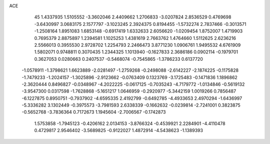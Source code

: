 ACE 
   45
   1.4337935   1.5105552  -3.3602046   2.4409662   1.2706833  -3.0207824
   2.8536529   0.4769698  -3.6430997   3.0683175   2.1577797  -3.1023245
   2.3924375   0.8194455  -1.5732274   2.7837466  -0.3013571  -1.2508164
   1.8951083   1.6853148  -0.6917419   1.6332633   2.6056620  -1.0209454
   1.8752007   1.4719903   0.7695379   2.8875897   1.2394581   1.1025253
   1.4381619   2.7663762   1.4764660   1.5112625   2.6236216   2.5566013
   0.3955530   2.9728702   1.2254793   2.2466473   3.8771230   1.0906761
   1.9495532   4.6761909   1.5802071   0.9748811   0.3070435   1.2344325
   1.1013940  -0.1627833   2.3686186   0.0902114  -0.1979701   0.3627053
   0.0280663   0.2407537  -0.5468074  -0.7545865  -1.3786233   0.6137720
  -1.0578911  -1.3798621   1.6623889  -2.0281497  -1.2759268  -0.2498088
  -2.6142227  -2.1874225  -0.1175828  -1.7479233  -1.2024157  -1.3025896
  -2.9123662  -0.0763409   0.1323769  -3.1725483  -0.1471836   1.1896862
  -2.3620444   0.8496827  -0.0348967  -4.2022225  -0.0617125  -0.7035243
  -4.7179772  -1.0134846  -0.5619132  -3.9547300   0.0317598  -1.7628868
  -5.1651217   1.0646959  -0.2920977  -5.3442159   1.0019266   0.7856487
  -6.1227875   0.8950751  -0.7937902  -4.6595335   2.4192799  -0.6492785
  -4.4933653   2.4970294  -1.6436997  -5.3336282   3.1302449  -0.3975573
  -3.7981593   2.6338339  -0.1662632  -0.0239814  -2.7241001   0.3823875
  -0.5652768  -3.7836364   0.7172673   1.1945604  -2.7006567  -0.1742873
   1.5753858  -1.7945123  -0.4206162   2.0134153  -3.8766324  -0.4539921
   2.2284901  -4.4110478   0.4729817   2.9546402  -3.5689825  -0.9122027
   1.4872914  -4.5438623  -1.1389393
